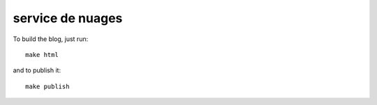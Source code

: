 service de nuages
=================

To build the blog, just run::

    make html

and to publish it::

    make publish
